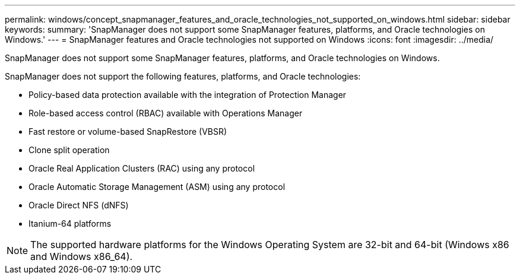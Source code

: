 ---
permalink: windows/concept_snapmanager_features_and_oracle_technologies_not_supported_on_windows.html
sidebar: sidebar
keywords: 
summary: 'SnapManager does not support some SnapManager features, platforms, and Oracle technologies on Windows.'
---
= SnapManager features and Oracle technologies not supported on Windows
:icons: font
:imagesdir: ../media/

[.lead]
SnapManager does not support some SnapManager features, platforms, and Oracle technologies on Windows.

SnapManager does not support the following features, platforms, and Oracle technologies:

* Policy-based data protection available with the integration of Protection Manager
* Role-based access control (RBAC) available with Operations Manager
* Fast restore or volume-based SnapRestore (VBSR)
* Clone split operation
* Oracle Real Application Clusters (RAC) using any protocol
* Oracle Automatic Storage Management (ASM) using any protocol
* Oracle Direct NFS (dNFS)
* Itanium-64 platforms

NOTE: The supported hardware platforms for the Windows Operating System are 32-bit and 64-bit (Windows x86 and Windows x86_64).
